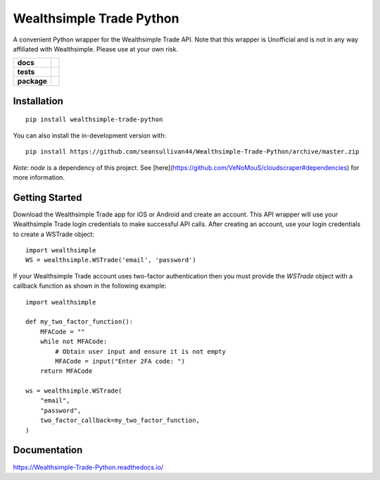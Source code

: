 =========================
Wealthsimple Trade Python
=========================
A convenient Python wrapper for the Wealthsimple Trade API. Note that this wrapper is Unofficial and is not in any way affiliated with Wealthsimple. Please use at your own risk.

.. start-badges

.. list-table::
    :stub-columns: 1

    * - docs
      - |docs|
    * - tests
      - | |travis| |requires|
    * - package
      - | |commits-since|
.. |docs| image:: https://readthedocs.org/projects/wealthsimple-trade-python/badge/?version=latest
    :target: https://wealthsimple-trade-python.readthedocs.io/en/latest/?badge=latest
    :alt: Documentation Status
    
.. |travis| image:: https://api.travis-ci.org/seansullivan44/Wealthsimple-Trade-Python.svg?branch=master
    :alt: Travis-CI Build Status
    :target: https://travis-ci.org/seansullivan44/Wealthsimple-Trade-Python

.. |requires| image:: https://requires.io/github/seansullivan44/Wealthsimple-Trade-Python/requirements.svg?branch=master
    :alt: Requirements Status
    :target: https://requires.io/github/seansullivan44/Wealthsimple-Trade-Python/requirements/?branch=master

.. |commits-since| image:: https://img.shields.io/pypi/v/wealthsimple-trade-python
    :alt: Commits since latest release
    :target: https://pypi.org/project/wealthsimple-trade-python/

.. end-badges


Installation
============

::

    pip install wealthsimple-trade-python

You can also install the in-development version with::

    pip install https://github.com/seansullivan44/Wealthsimple-Trade-Python/archive/master.zip

*Note*: `node` is a dependency of this project. See [here](https://github.com/VeNoMouS/cloudscraper#dependencies) for more information.

Getting Started
===============
Download the Wealthsimple Trade app for iOS or Android and create an account. This API wrapper will use your Wealthsimple Trade login credentials to make successful API calls. After creating an account, use your login credentials to create a WSTrade object:
::

    import wealthsimple
    WS = wealthsimple.WSTrade('email', 'password')

If your Wealthsimple Trade account uses two-factor authentication then you must provide the `WSTrade` object with a callback function as shown in the following example: 
::

    import wealthsimple

    def my_two_factor_function():
        MFACode = ""
        while not MFACode:
            # Obtain user input and ensure it is not empty
            MFACode = input("Enter 2FA code: ")
        return MFACode

    ws = wealthsimple.WSTrade(
        "email",
        "password",
        two_factor_callback=my_two_factor_function,
    )
    
Documentation
=============


https://Wealthsimple-Trade-Python.readthedocs.io/

